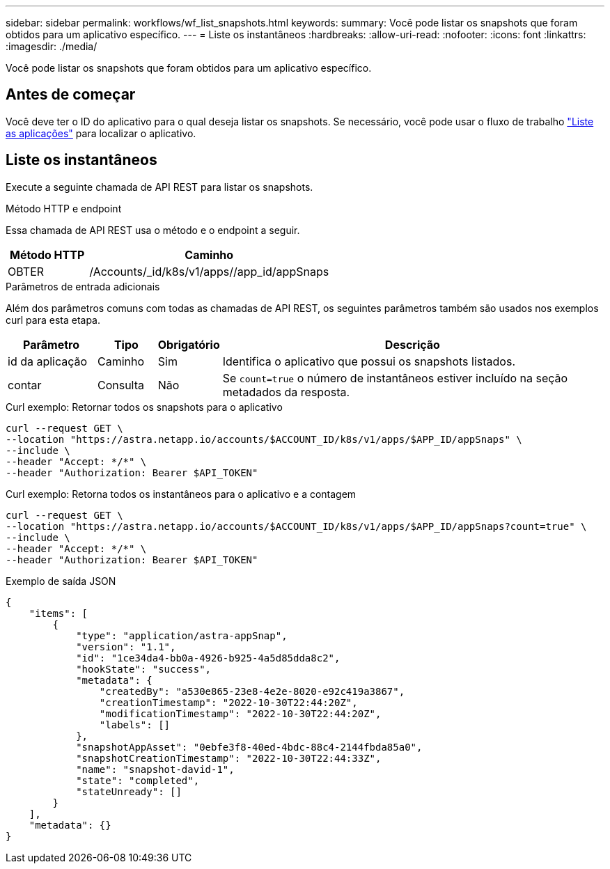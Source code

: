 ---
sidebar: sidebar 
permalink: workflows/wf_list_snapshots.html 
keywords:  
summary: Você pode listar os snapshots que foram obtidos para um aplicativo específico. 
---
= Liste os instantâneos
:hardbreaks:
:allow-uri-read: 
:nofooter: 
:icons: font
:linkattrs: 
:imagesdir: ./media/


[role="lead"]
Você pode listar os snapshots que foram obtidos para um aplicativo específico.



== Antes de começar

Você deve ter o ID do aplicativo para o qual deseja listar os snapshots. Se necessário, você pode usar o fluxo de trabalho link:wf_list_man_apps.html["Liste as aplicações"] para localizar o aplicativo.



== Liste os instantâneos

Execute a seguinte chamada de API REST para listar os snapshots.

.Método HTTP e endpoint
Essa chamada de API REST usa o método e o endpoint a seguir.

[cols="25,75"]
|===
| Método HTTP | Caminho 


| OBTER | /Accounts/_id/k8s/v1/apps//app_id/appSnaps 
|===
.Parâmetros de entrada adicionais
Além dos parâmetros comuns com todas as chamadas de API REST, os seguintes parâmetros também são usados nos exemplos curl para esta etapa.

[cols="15,10,10,65"]
|===
| Parâmetro | Tipo | Obrigatório | Descrição 


| id da aplicação | Caminho | Sim | Identifica o aplicativo que possui os snapshots listados. 


| contar | Consulta | Não | Se `count=true` o número de instantâneos estiver incluído na seção metadados da resposta. 
|===
.Curl exemplo: Retornar todos os snapshots para o aplicativo
[source, curl]
----
curl --request GET \
--location "https://astra.netapp.io/accounts/$ACCOUNT_ID/k8s/v1/apps/$APP_ID/appSnaps" \
--include \
--header "Accept: */*" \
--header "Authorization: Bearer $API_TOKEN"
----
.Curl exemplo: Retorna todos os instantâneos para o aplicativo e a contagem
[source, curl]
----
curl --request GET \
--location "https://astra.netapp.io/accounts/$ACCOUNT_ID/k8s/v1/apps/$APP_ID/appSnaps?count=true" \
--include \
--header "Accept: */*" \
--header "Authorization: Bearer $API_TOKEN"
----
.Exemplo de saída JSON
[listing]
----
{
    "items": [
        {
            "type": "application/astra-appSnap",
            "version": "1.1",
            "id": "1ce34da4-bb0a-4926-b925-4a5d85dda8c2",
            "hookState": "success",
            "metadata": {
                "createdBy": "a530e865-23e8-4e2e-8020-e92c419a3867",
                "creationTimestamp": "2022-10-30T22:44:20Z",
                "modificationTimestamp": "2022-10-30T22:44:20Z",
                "labels": []
            },
            "snapshotAppAsset": "0ebfe3f8-40ed-4bdc-88c4-2144fbda85a0",
            "snapshotCreationTimestamp": "2022-10-30T22:44:33Z",
            "name": "snapshot-david-1",
            "state": "completed",
            "stateUnready": []
        }
    ],
    "metadata": {}
}
----